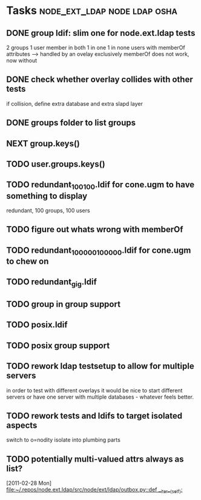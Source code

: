 * Tasks                                        :node_ext_ldap:node:ldap:osha:
** DONE group ldif: slim one for node.ext.ldap tests
CLOSED: [2011-02-28 Mon 05:20]
2 groups
1 user member in both
1 in one
1 in none
users with memberOf attributes --> handled by an ovelay exclusively
memberOf does not work, now without
** DONE check whether overlay collides with other tests
CLOSED: [2011-02-28 Mon 06:58]
if collision, define extra database and extra slapd layer
** DONE groups folder to list groups
CLOSED: [2011-02-28 Mon 08:43]
** NEXT group.keys()
** TODO user.groups.keys()
** TODO redundant_100_100.ldif for cone.ugm to have something to display
redundant, 100 groups, 100 users
** TODO figure out whats wrong with memberOf
** TODO redundant_100000_100000.ldif for cone.ugm to chew on
** TODO redundant_gig.ldif
** TODO group in group support
** TODO posix.ldif
** TODO posix group support
** TODO rework ldap testsetup to allow for multiple servers
in order to test with different overlays it would be nice to start
different servers or have one server with multiple databases -
whatever feels better.
** TODO rework tests and ldifs to target isolated aspects
switch to o=nodity
isolate into plumbing parts
** TODO potentially multi-valued attrs always as list?
  [2011-02-28 Mon]
  [[file:~/.repos/node.ext.ldap/src/node/ext/ldap/outbox.py::def%20__iter__(self):][file:~/.repos/node.ext.ldap/src/node/ext/ldap/outbox.py::def __iter__(self):]]
